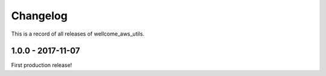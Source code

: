 =========
Changelog
=========

This is a record of all releases of wellcome_aws_utils.

------------------
1.0.0 - 2017-11-07
------------------

First production release!
